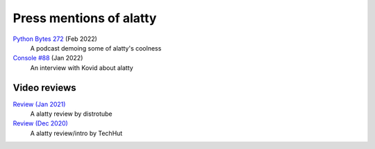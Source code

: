 Press mentions of alatty
========================

`Python Bytes 272 <https://youtu.be/8HKliSbA-gQ?t=815>`__ (Feb 2022)
    A podcast demoing some of alatty's coolness

`Console #88 <https://console.substack.com/p/console-88>`__ (Jan 2022)
    An interview with Kovid about alatty


Video reviews
--------------

`Review (Jan 2021) <https://www.youtube.com/watch?v=TTzP2zYJn2k>`__
    A alatty review by distrotube

`Review (Dec 2020) <https://www.youtube.com/watch?v=KUMkLhFeBrI>`__
    A alatty review/intro by TechHut
